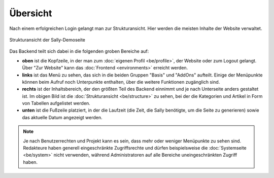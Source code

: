 Übersicht
=========

Nach einem erfolgreichen Login gelangt man zur Strukturansicht. Hier werden die
meisten Inhalte der Website verwaltet.

.. figure:: /_static/backend-structure.png
   :align: center
   :alt: Strukturansicht der Sally-Demoseite

   Strukturansicht der Sally-Demoseite

Das Backend teilt sich dabei in die folgenden groben Bereiche auf:

* **oben** ist die Kopfzeile, in der man zum :doc:`eigenen Profil <be/profile>`,
  der Website oder zum Logout gelangt. Über "Zur Website" kann das
  :doc:`Frontend <environments>` erreicht werden.
* **links** ist das Menü zu sehen, das sich in die beiden Gruppen "Basis" und
  "AddOns" aufteilt. Einige der Menüpunkte können beim Aufruf noch Unterpunkte
  enthalten, über die weitere Funktionen zugänglich sind.
* **rechts** ist der Inhaltsbereich, der den größten Teil des Backend einnimmt
  und je nach Unterseite anders gestaltet ist. Im obigen Bild ist die
  :doc:`Strukturansicht <be/structure>` zu sehen, bei der die Kategorien und
  Artikel in Form von Tabellen aufgelistet werden.
* **unten** ist die Fußzeile platziert, in der die Laufzeit (die Zeit, die Sally
  benötigte, um die Seite zu generieren) sowie das aktuelle Datum angezeigt
  werden.

.. note::

  Je nach Benutzerrechten und Projekt kann es sein, dass mehr oder weniger
  Menüpunkte zu sehen sind. Redakteure haben generell eingeschränkte
  Zugriffsrechte und dürfen beispielsweise die :doc:`Systemseite <be/system>`
  nicht verwenden, während Administratoren auf alle Bereiche uneingeschränkten
  Zugriff haben.
